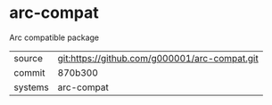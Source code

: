 * arc-compat

Arc compatible package

|---------+-----------------------------------------------|
| source  | git:https://github.com/g000001/arc-compat.git |
| commit  | 870b300                                       |
| systems | arc-compat                                    |
|---------+-----------------------------------------------|
